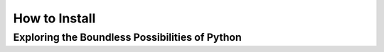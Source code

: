 How to Install 
======================

Exploring the Boundless Possibilities of Python
^^^^^^^^^^^^^^^^^^^^^^
